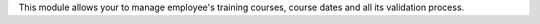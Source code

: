 This module allows your to manage employee's training courses, course dates and all its
validation process.
